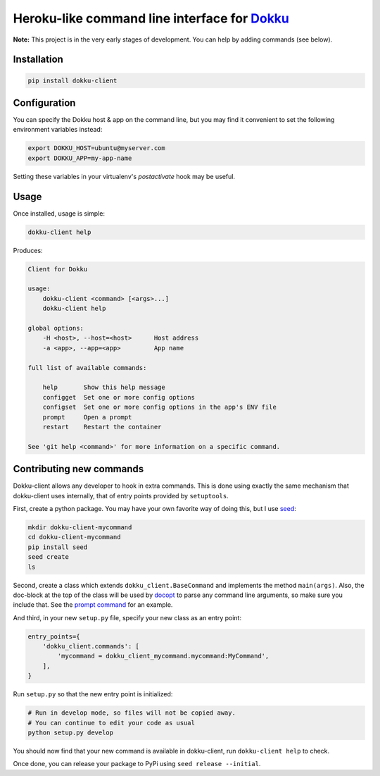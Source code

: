 Heroku-like command line interface for `Dokku`_
===============================================

**Note:** This project is in the very early stages of development. 
You can help by adding commands (see below).

.. image:: https://badge.fury.io/py/dokku-client.png
    :target: https://badge.fury.io/py/dokku-client

.. image:: https://pypip.in/d/dokku-client/badge.png
    :target: https://pypi.python.org/pypi/dokku-client

Installation
------------

.. code-block:: bash

    pip install dokku-client

Configuration
-------------

You can specify the Dokku host & app on the command line, but you may 
find it convenient to set the following environment variables instead:

.. code-block:: bash

    export DOKKU_HOST=ubuntu@myserver.com
    export DOKKU_APP=my-app-name

Setting these variables in your virtualenv's `postactivate` hook may 
be useful.

Usage
-----

Once installed, usage is simple:

.. code-block:: bash

    dokku-client help

Produces:

.. code-block:: none

    Client for Dokku

    usage:
        dokku-client <command> [<args>...]
        dokku-client help

    global options:
        -H <host>, --host=<host>      Host address
        -a <app>, --app=<app>         App name

    full list of available commands:

        help       Show this help message
        configget  Set one or more config options
        configset  Set one or more config options in the app's ENV file
        prompt     Open a prompt
        restart    Restart the container

    See 'git help <command>' for more information on a specific command.

Contributing new commands
-------------------------

Dokku-client allows any developer to hook in extra commands. This is done using 
exactly the same mechanism that dokku-client uses internally, that of entry points
provided by ``setuptools``.

First, create a python package. You may have your own favorite way of doing this, but I 
use seed_:

.. code-block:: bash
    
    mkdir dokku-client-mycommand
    cd dokku-client-mycommand
    pip install seed
    seed create
    ls

Second, create a class which extends ``dokku_client.BaseCommand`` and implements the method
``main(args)``. Also, the doc-block at the top 
of the class will be used by docopt_ to parse any command line arguments, so make 
sure you include that. See the `prompt command`_ for an example.

And third, in your new ``setup.py`` file, specify your new class as an entry point:

.. code-block:: python

    entry_points={
        'dokku_client.commands': [
            'mycommand = dokku_client_mycommand.mycommand:MyCommand',
        ],
    }

Run ``setup.py`` so that the new entry point is initialized:

.. code-block:: bash
    
    # Run in develop mode, so files will not be copied away.
    # You can continue to edit your code as usual
    python setup.py develop

You should now find that your new command is available in dokku-client, 
run ``dokku-client help`` to check.

Once done, you can release your package to PyPi using ``seed release --initial``.

.. _Dokku: https://github.com/progrium/dokku
.. _docopt: http://docopt.org/
.. _prompt command: https://github.com/adamcharnock/dokku-client/blob/master/dokku_client/commands/prompt.py
.. _seed: https://github.com/adamcharnock/seed
